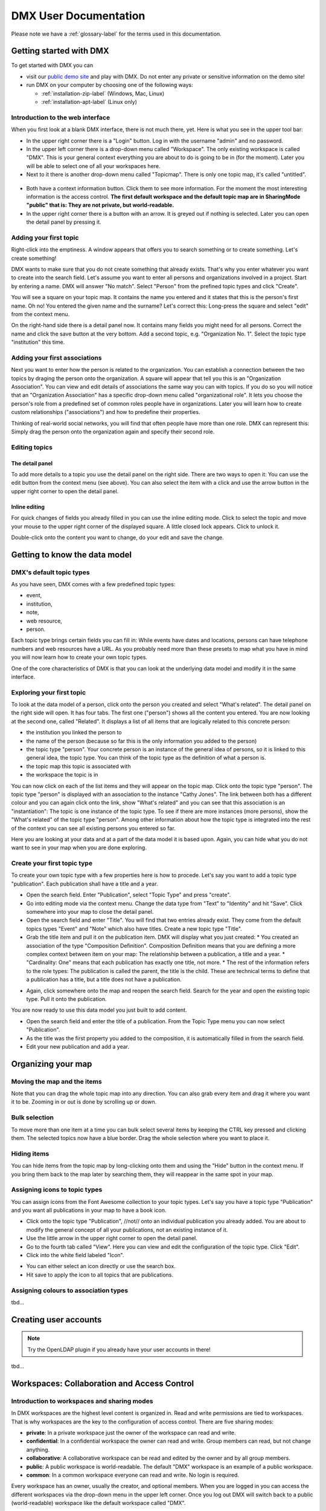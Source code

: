 ######################
DMX User Documentation
######################

Please note we have a :ref:`glossary-label` for the terms used in this documentation.

************************
Getting started with DMX
************************

To get started with DMX you can

* visit our `public demo site`_ and play with DMX. Do not enter any private or sensitive information on the demo site!
* run DMX on your computer by choosing one of the following ways:

  * :ref:`installation-zip-label` (Windows, Mac, Linux)
  * :ref:`installation-apt-label` (Linux only)

.. _public demo site: https://demo.dmx.systems

Introduction to the web interface
=================================
When you first look at a blank DMX interface, there is not much there, yet. Here is what you see in the upper tool bar:

* In the upper right corner there is a "Login" button. Log in with the username "admin" and no password.
* In the upper left corner there is a drop-down menu called "Workspace". The only existing workspace is called "DMX". This is your general context everything you are about to do is going to be in (for the moment). Later you will be able to select one of all your workspaces here.
* Next to it there is another drop-down menu called "Topicmap". There is only one topic map, it's called "untitled".

.. figure:: _static/upper-toolbar.jpg
    :alt: Tool bar with workspace and topic map selection

* Both have a context information button. Click them to see more information. For the moment the most interesting information is the access control. **The first default workspace and the default topic map are in SharingMode "public" that is: They are not private, but world-readable.**
* In the upper right corner there is a button with an arrow. It is greyed out if nothing is selected. Later you can open the detail panel by pressing it.

Adding your first topic
=======================

Right-click into the emptiness. A window appears that offers you to search something or to create something. Let's create something!

.. image:: _static/search-create.jpg

DMX wants to make sure that you do not create something that already exists. That's why you enter whatever you want to create into the search field. Let's assume you want to enter all persons and organizations involved in a project. Start by entering a name. DMX will answer "No match". Select "Person" from the prefined topic types and click "Create".

.. image:: _static/create-person.jpg

You will see a square on your topic map. It contains the name you entered and it states that this is the person's first name. Oh no! You entered the given name and the surname? Let's correct this: Long-press the square and select "edit" from the context menu.

.. image:: _static/context-menu-edit.jpg

On the right-hand side there is a detail panel now. It contains many fields you might need for all persons. Correct the name and click the save button at the very bottom. Add a second topic, e.g. "Organization No. 1". Select the topic type "institution" this time.

.. image:: _static/person-organization.jpg

Adding your first associations
==============================

Next you want to enter how the person is related to the organization. You can establish a connection between the two topics by draging the person onto the organization. A square will appear that tell you this is an "Organization Association". You can view and edit details of associations the same way you can with topics. If you do so you will notice that an "Organization Association" has a specific drop-down menu called "organizational role". It lets you choose the person's role from a predefined set of common roles people have in organizations. Later you will learn how to create custom relationships ("associations") and how to predefine their properties.

.. image:: _static/diff-roles-in-organization.jpg

Thinking of real-world social networks, you will find that often people have more than one role. DMX can represent this: Simply drag the person onto the organization again and specify their second role.

.. image:: _static/multiple-assocs.jpg
    :width: 300

Editing topics
==============

The detail panel
----------------

To add more details to a topic you use the detail panel on the right side. There are two ways to open it: You can use the edit button from the context menu (see above). You can also select the item with a click and use the arrow button in the upper right corner to open the detail panel.

.. image:: _static/button-detail-panel.jpg

Inline editing
--------------

For quick changes of fields you already filled in you can use the inline editing mode. Click to select the topic and move your mouse to the upper right corner of the displayed square. A little closed lock appears. Click to unlock it.

.. image:: _static/inline-editing-unlock.jpg

Double-click onto the content you want to change, do your edit and save the change.

.. image:: _static/inline-editing.jpg

******************************
Getting to know the data model
******************************

DMX's default topic types
====================================

As you have seen, DMX comes with a few predefined topic types:

- event,
- institution,
- note,
- web resource,
- person.

Each topic type brings certain fields you can fill in: While events have dates and locations, persons can have telephone numbers and web resources have a URL. As you probably need more than these presets to map what you have in mind you will now learn how to create your own topic types.

One of the core characteristics of DMX is that you can look at the underlying data model and modify it in the same interface.

Exploring your first topic
==========================

.. image:: _static/context-menu.png
    :width: 220

To look at the data model of a person, click onto the person you created and select "What's related". The detail panel on the right side will open. It has four tabs. The first one ("person") shows all the content you entered. You are now looking at the second one, called "Related". It displays a list of all items that are logically related to this concrete person:

- the institution you linked the person to
- the name of the person (because so far this is the only information you added to the person)
- the topic type "person". Your concrete person is an instance of the general idea of persons, so it is linked to this general idea, the topic type. You can think of the topic type as the definition of what a person is.
- the topic map this topic is associated with
- the workspace the topic is in

You can now click on each of the list items and they will appear on the topic map. Click onto the topic type "person". The topic type "person" is displayed with an association to the instance "Cathy Jones". The link between both has a different colour and you can again click onto the link, show "What's related" and you can see that this association is an "instantiation": The topic is one instance of the topic type. To see if there are more instances (more persons), show the "What's related" of the topic type "person". Among other information about how the topic type is integrated into the rest of the context you can see all existing persons you entered so far.

Here you are looking at your data and at a part of the data model it is based upon. Again, you can hide what you do not want to see in your map when you are done exploring.

.. image:: _static/intro-data-model.jpg

Create your first topic type
===================================

To create your own topic type with a few properties here is how to procede. Let's say you want to add a topic type "publication". Each publication shall have a title and a year.

- Open the search field. Enter "Publication", select "Topic Type" and press "create".
- Go into editing mode via the context menu. Change the data type from "Text" to "Identity" and hit "Save". Click somewhere into your map to close the detail panel.
- Open the search field and enter "Title". You will find that two entries already exist. They come from the default topics types "Event" and "Note" which also have titles. Create a new topic type "Title".
- Grab the title item and pull it on the publication item. DMX will display what you just created:
  * You created an association of the type "Composition Definition". Composition Definition means that you are defining a more complex context between item on your map: The relationship between a publication, a title and a year. 
  * "Cardinality: One" means that each publication has exactly one title, not more. 
  * The rest of the information refers to the role types: The publication is called the parent, the title is the child. These are technical terms to define that a publication has a title, but a title does not have a publication.

.. image:: _static/composition-definition.jpg
    :width: 300

- Again, click somewhere onto the map and reopen the search field. Search for the year and open the existing topic type. Pull it onto the publication.

You are now ready to use this data model you just built to add content.

- Open the search field and enter the title of a publication. From the Topic Type menu you can now select "Publication".
- As the title was the first property you added to the composition, it is automatically filled in from the search field.
- Edit your new publication and add a year.

*******************
Organizing your map
*******************

Moving the map and the items
==============================
Note that you can drag the whole topic map into any direction. You can also grab every item and drag it where you want it to be. Zooming in or out is done by scrolling up or down.

Bulk selection
==============
To move more than one item at a time you can bulk select several items by keeping the CTRL key pressed and clicking them. The selected topics now have a blue border. Drag the whole selection where you want to place it.

.. image:: _static/bulk-select.jpg
    :width: 600

.. image:: _static/bulk-move.jpg
    :width: 600

Hiding items
============

You can hide items from the topic map by long-clicking onto them and using the "Hide" button in the context menu. If you bring them back to the map later by searching them, they will reappear in the same spot in your map.

Assigning icons to topic types
==============================

You can assign icons from the Font Awesome collection to your topic types. Let's say you have a topic type "Publication" and you want all publications in your map to have a book icon.

- Click onto the topic type "Publication", //not// onto an individual publication you already added. You are about to modify the general concept of all your publications, not an existing instance of it.
- Use the little arrow in the upper right corner to open the detail panel.
- Go to the fourth tab called "View". Here you can view and edit the configuration of the topic type. Click "Edit".
- Click into the white field labeled "Icon".

.. image:: _static/open-icon-selection.jpg

- You can either select an icon directly or use the search box.
- Hit save to apply the icon to all topics that are publications.

.. image:: _static/new-icon.jpg

Assigning colours to association types
======================================

tbd...

**********************
Creating user accounts
**********************

.. note:: Try the OpenLDAP plugin if you already have your user accounts in there!

tbd...

********************************************
Workspaces: Collaboration and Access Control
********************************************

Introduction to workspaces and sharing modes
============================================

In DMX workspaces are the highest level content is organized in. Read and write permissions are tied to workspaces. That is why workspaces are the key to the configuration of access control. There are five sharing modes:

* **private**: In a private workspace just the owner of the workspace can read and write.
* **confidential**: In a confidential workspace the owner can read and write. Group members can read, but not change anything.
* **collaborative**: A collaborative workspace can be read and edited by the owner and by all group members.
* **public**: A public workspace is world-readable. The default "DMX" workspace is an example of a public workspace.
* **common**: In a common workspace everyone can read and write. No login is required.

Every workspace has an owner, usually the creator, and optional members. When you are logged in you can access the different workspaces via the drop-down menu in the upper left corner. Once you log out DMX will switch back to a public (world-readable) workspace like the default workspace called "DMX".

.. image:: _static/workspace-selection.jpg

DMX comes with four default workspaces with the following sharing modes:

* **DMX**: This workspace a public, it is the one that is displayed publicly when people come to the site.
* **Private Workspace**: This is the private workspace of the respective logged in user. Only this user can see and and edit their map as it is private.
* **Administration**: Only admins can view and edit this workspace. Unprivileged user accounts do not have this entry in the menu.
* **System**: The System Workspace is readable by everyone who is logged in. It contains all user names that exist in this DMX installation. The user names are readable to all users. This is needed for sharing content with others as you will see below.

.. image:: _static/system-workspace.jpg

Sharing a workspace
===================

Here is how creating a shared workspace works:

* Log in as an unprivileged user and go to your private workspace where you can edit.
* Open the search field and create a workspace. Make it a collaborative workspace to give all members write permission.

.. image:: _static/workspace-creation.jpg

* The new workspace automatically opens. Click onto the blue information icon next to the workspace selection to reveal the workspace topic itself on the topic map.
* To add members to the workspace you can just enter user names and click them to reveal them on the map. As mentioned above, all user names are visible to all other logged in users via the system workspace. In DMX, membership is tied to user names that is why you need read permission on the user names.
* If you don't know their user names you can go to the System workspace and investigate.
* Now that you have the workspace itself and a user name on your topic map you can just drag the user name onto the workspace to create an association between them.
* Next you have to qualify this association as a membership: Edit the association.

.. image:: _static/edit-ws-assoc.jpg
    :width: 300

* In the detail panel you can now select the association type "Membership". You are done!

.. image:: _static/edit-ws-assoc2.png

* The user you shared your workspace with can now log in, select your collaborative workspace and add something, e.g. a note. It will automatically appear in the workspace, visible to all workspace members.

**********
Topic maps
**********

tbd...

Geodata
=======
DMX comes with built-in support for geodata. The feature is still under construction. Right now every topic with an address can be shown on a map. The so-called geomaps are a special type of topic map in DMX. Geomaps are based on openstreetmap.org. Here is an example of how to create and populate them: Edit a person or an institution and add an address.

.. image:: _static/add-address.jpg
    :width: 800

Open the search and create dialogue. Enter a name for the new topic map, e.g. "Our Geomap". In the topic type selection choose "Topicmap". Underneath it you can now choose the type of topic map you want to add. Select "Geomap" and press "Create".

.. image:: _static/add-geomap.jpg

Open the topic map selection in the upper toolbar and select your newly created geomap. The map is displayed with all items you assigned an address to. Reload the map in your browser after any changes to address data to have them updated.

.. image:: _static/topic-map-selection.jpg

If you click onto an item the in-map details show you what is there.

.. image:: _static/display-map-item.jpg
    :width: 400

You return to the normal topic map via the same "Topicmap" drop-down menu.